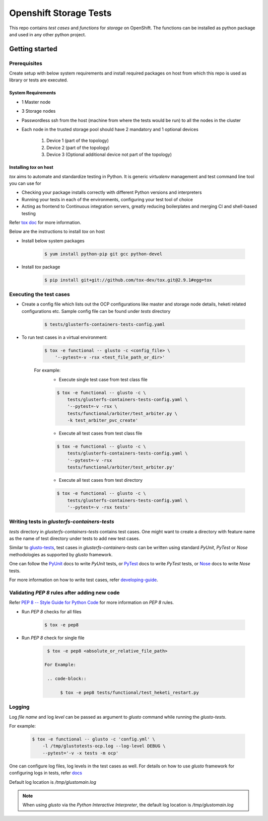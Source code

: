 #######################
Openshift Storage Tests
#######################

This repo contains `test cases` and `functions` for `storage` on OpenShift. The
functions can be installed as python package and used in any other python
project.

***************
Getting started
***************

Prerequisites
*************

Create setup with below system requirements and install required packages on
host from which this repo is used as library or tests are executed.

System Requirements
===================

* 1 Master node
* 3 Storage nodes
* Passwordless ssh from the host (machine from where the tests would be run)
  to all the nodes in the cluster
* Each node in the trusted storage pool should have 2 mandatory and 1 optional
  devices

    #. Device 1 (part of the topology)
    #. Device 2 (part of the topology)
    #. Device 3 (Optional additional device not part of the topology)

Installing `tox` on host
========================

`tox` aims to automate and standardize testing in Python. It is generic
`virtualenv` management and test command line tool you can use for

* Checking your package installs correctly with different Python versions and
  interpreters
* Running your tests in each of the environments, configuring your test tool of
  choice
* Acting as frontend to Continuous integration servers, greatly reducing
  boilerplates and merging CI and shell-based testing

Refer `tox doc <https://tox.readthedocs.io/en/latest/#>`__ for more
information.

Below are the instructions to install `tox` on host

* Install below system packages

    .. code-block::

        $ yum install python-pip git gcc python-devel

* Install `tox` package

    .. code-block::

        $ pip install git+git://github.com/tox-dev/tox.git@2.9.1#egg=tox

Executing the test cases
************************

* Create a config file which lists out the OCP configurations like master and
  storage node details, heketi related configurations etc. Sample config file
  can be found under `tests` directory

    .. code-block::

        $ tests/glusterfs-containers-tests-config.yaml

* To run test cases in a virtual environment:

    .. code-block::

        $ tox -e functional -- glusto -c <config_file> \
            '--pytest=-v -rsx <test_file_path_or_dir>'

    For example:
        * Execute single test case from test class file

        .. code-block::

            $ tox -e functional -- glusto -c \
                tests/glusterfs-containers-tests-config.yaml \
                '--pytest=-v -rsx \
                tests/functional/arbiter/test_arbiter.py \
                -k test_arbiter_pvc_create'

        * Execute all test cases from test class file

        .. code-block::

            $ tox -e functional -- glusto -c \
                tests/glusterfs-containers-tests-config.yaml \
                '--pytest=-v -rsx
                tests/functional/arbiter/test_arbiter.py'

        * Execute all test cases from test directory

        .. code-block::

            $ tox -e functional -- glusto -c \
                tests/glusterfs-containers-tests-config.yaml \
                '--pytest=-v -rsx tests'

Writing tests in `glusterfs-containers-tests`
*********************************************

`tests` directory in `glusterfs-containers-tests` contains test cases. One
might want to create a directory with feature name as the name of test
directory under tests to add new test cases.

Similar to `glusto-tests <https://github.com/gluster/glusto-tests>`__, test
cases in `glusterfs-containers-tests` can be written using standard `PyUnit`,
`PyTest` or `Nose` methodologies as supported by `glusto` framework.

One can follow the `PyUnit <http://glusto.readthedocs.io/en/latest/userguide/
unittest.html>`__ docs to write `PyUnit` tests, or `PyTest <http://glusto.
readthedocs.io/en/latest/userguide/pytest.html>`__ docs to write `PyTest`
tests, or `Nose <http://glusto.readthedocs.io/en/latest/userguide/
nosetests.html>`__ docs to write `Nose` tests.

For more information on how to write test cases, refer `developing-guide
<https://github.com/gluster/glusto-tests/blob/master/docs/userguide/developer
-guide.rst>`__.

Validating `PEP 8` rules after adding new code
**********************************************

Refer `PEP 8 -- Style Guide for Python Code <https://www.python.org/dev/peps/
pep-0008/>`__ for more information on `PEP 8` rules.

* Run `PEP 8` checks for all files

    .. code-block::

        $ tox -e pep8

* Run `PEP 8` check for single file

    .. code-block::

        $ tox -e pep8 <absolute_or_relative_file_path>

       For Example:

        .. code-block::

             $ tox -e pep8 tests/functional/test_heketi_restart.py

Logging
*******

Log `file name` and log `level` can be passed as argument to `glusto` command
while running the `glusto-tests`.

For example:

    .. code-block::

        $ tox -e functional -- glusto -c 'config.yml' \
            -l /tmp/glustotests-ocp.log --log-level DEBUG \
            --pytest='-v -x tests -m ocp'

One can configure log files, log levels in the test cases as well. For details
on how to use `glusto` framework for configuring logs in tests, refer `docs
<http://glusto.readthedocs.io/en/latest/userguide/loggable.html>`__

Default log location is `/tmp/glustomain.log`

.. Note::

    When using `glusto` via the `Python Interactive Interpreter`, the default
    log location is `/tmp/glustomain.log`
